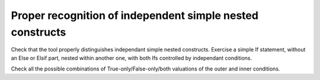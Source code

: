 Proper recognition of independent simple nested constructs
==========================================================

Check that the tool properly distinguishes independant simple nested
constructs. Exercise a simple If statement, without an Else or Elsif part,
nested within another one, with both Ifs controlled by independant conditions.

Check all the possible combinations of True-only/False-only/both valuations of
the outer and inner conditions.

